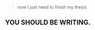 :PROPERTIES:
:Score: 3
:DateUnix: 1459885745.0
:DateShort: 2016-Apr-06
:END:

#+begin_quote
  now I just need to finish my thesis
#+end_quote

** YOU SHOULD BE WRITING.
   :PROPERTIES:
   :CUSTOM_ID: you-should-be-writing.
   :END: